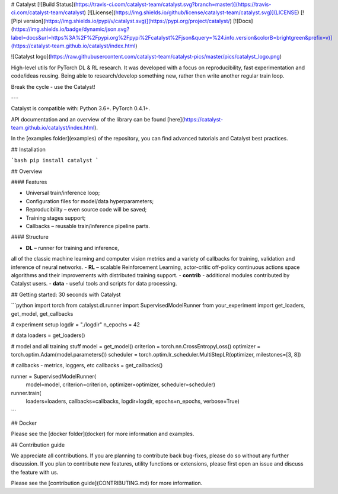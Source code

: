 
# Catalyst
[![Build Status](https://travis-ci.com/catalyst-team/catalyst.svg?branch=master)](https://travis-ci.com/catalyst-team/catalyst) 
[![License](https://img.shields.io/github/license/catalyst-team/catalyst.svg)](LICENSE)
[![Pipi version](https://img.shields.io/pypi/v/catalyst.svg)](https://pypi.org/project/catalyst/)
[![Docs](https://img.shields.io/badge/dynamic/json.svg?label=docs&url=https%3A%2F%2Fpypi.org%2Fpypi%2Fcatalyst%2Fjson&query=%24.info.version&colorB=brightgreen&prefix=v)](https://catalyst-team.github.io/catalyst/index.html)

![Catalyst logo](https://raw.githubusercontent.com/catalyst-team/catalyst-pics/master/pics/catalyst_logo.png)

High-level utils for PyTorch DL & RL research.
It was developed with a focus on reproducibility, 
fast experimentation and code/ideas reusing.
Being able to research/develop something new, 
rather then write another regular train loop.

Break the cycle - use the Catalyst!

---

Catalyst is compatible with: Python 3.6+. PyTorch 0.4.1+.

API documentation and an overview of the library can be found 
[here](https://catalyst-team.github.io/catalyst/index.html).

In the [examples folder](examples) 
of the repository, you can find advanced tutorials and Catalyst best practices.


## Installation

```bash
pip install catalyst
```


## Overview

#### Features

- Universal train/inference loop;
- Configuration files for model/data hyperparameters;
- Reproducibility – even source code will be saved;
- Training stages support;
- Callbacks – reusable train/inference pipeline parts.


#### Structure

- **DL** – runner for training and inference, 
all of the classic machine learning and computer vision metrics 
and a variety of callbacks for training, validation 
and inference of neural networks.
- **RL** – scalable Reinforcement Learning,
actor-critic off-policy continuous actions space algorithms
and their improvements
with distributed training support.
- **contrib** - additional modules contributed by Catalyst users.
- **data** - useful tools and scripts for data processing.


## Getting started: 30 seconds with Catalyst

```python
import torch
from catalyst.dl.runner import SupervisedModelRunner
from your_experiment import get_loaders, get_model, get_callbacks

# experiment setup
logdir = "./logdir"
n_epochs = 42

# data
loaders = get_loaders()

# model and all training stuff
model = get_model()
criterion = torch.nn.CrossEntropyLoss()
optimizer = torch.optim.Adam(model.parameters())
scheduler = torch.optim.lr_scheduler.MultiStepLR(optimizer, milestones=[3, 8])

# callbacks - metrics, loggers, etc
callbacks = get_callbacks()

runner = SupervisedModelRunner(
    model=model, criterion=criterion,
    optimizer=optimizer, scheduler=scheduler)
runner.train(
    loaders=loaders, callbacks=callbacks,
    logdir=logdir, epochs=n_epochs, verbose=True)
```

## Docker

Please see the [docker folder](docker) 
for more information and examples.


## Contribution guide

We appreciate all contributions. 
If you are planning to contribute back bug-fixes, 
please do so without any further discussion. 
If you plan to contribute new features, utility functions or extensions, 
please first open an issue and discuss the feature with us.

Please see the [contribution guide](CONTRIBUTING.md) 
for more information.


